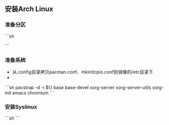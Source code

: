 ** 安装Arch Linux

*** 准备分区



```sh

```

*** 准备系统

  - 从.config目录拷贝pacman.conf、mkinitcpio.conf到镜像的/etc目录下
  -

```sh
pacstrap -d -i ${} base base-devel xorg-server xorg-server-utils xorg-init emacs chromium
```

*** 安装Syslinux

```sh
```

